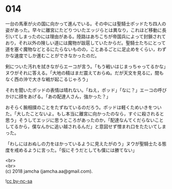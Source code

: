 #+OPTIONS: toc:nil
#+OPTIONS: \n:t

* 014

  一台の馬車が火の国に向かって進んでいる。その中には聖騎士ポッドたち四人の姿があった。早々に離宮にたどりついたエッジらとは異なり，これほど移動に長引いてしまったのには理由がある。陸路はあちこちが帝国兵によって封鎖されており，それ以外の険しい道には魔物が跋扈していたからだ。聖騎士たちにとって道を塞ぐ魔物などとるにたらないものの，ことあるごとに足止めをくらい，わずかな速度でしか進むことができなかったのだ。

  剣についた汚れを拭きながらエーコが言う。「もう戦いはじまっちゃってるかな」ヌウがそれに答える。「大地の精はまだ震えておらぬ。だが天文を見るに，間もなく西の沖で大きな戦が起こるじゃろう」

  それを聞いたポッドの表情は晴れない。「ねえ，ポッド」「なに？」エーコの呼びかけに顔をあげる。「あの配達人さん，強かった？」

  おそらく腕相撲のことをたずねているのだろう。ポッドは軽くためいきをついた。「大したことないよ。もし本当に離宮に向かったのなら，すぐに殺されると思う」そうしてエッジに思うところがあったのか，「配達なんてくだらないことしてるから，僕なんかに追い越されるんだ」と意図せず憎まれ口をたたいてしまった。

  「わしにはおぬしの力をはかっているように見えたがのう」ヌウが聖騎士たる態度を戒めるように言った。「仮にそうだとしても僕には勝てない」

  <br>
  <br>
  (c) 2018 jamcha (jamcha.aa@gmail.com).

  ![[http://i.creativecommons.org/l/by-nc-sa/4.0/88x31.png][cc by-nc-sa]]

